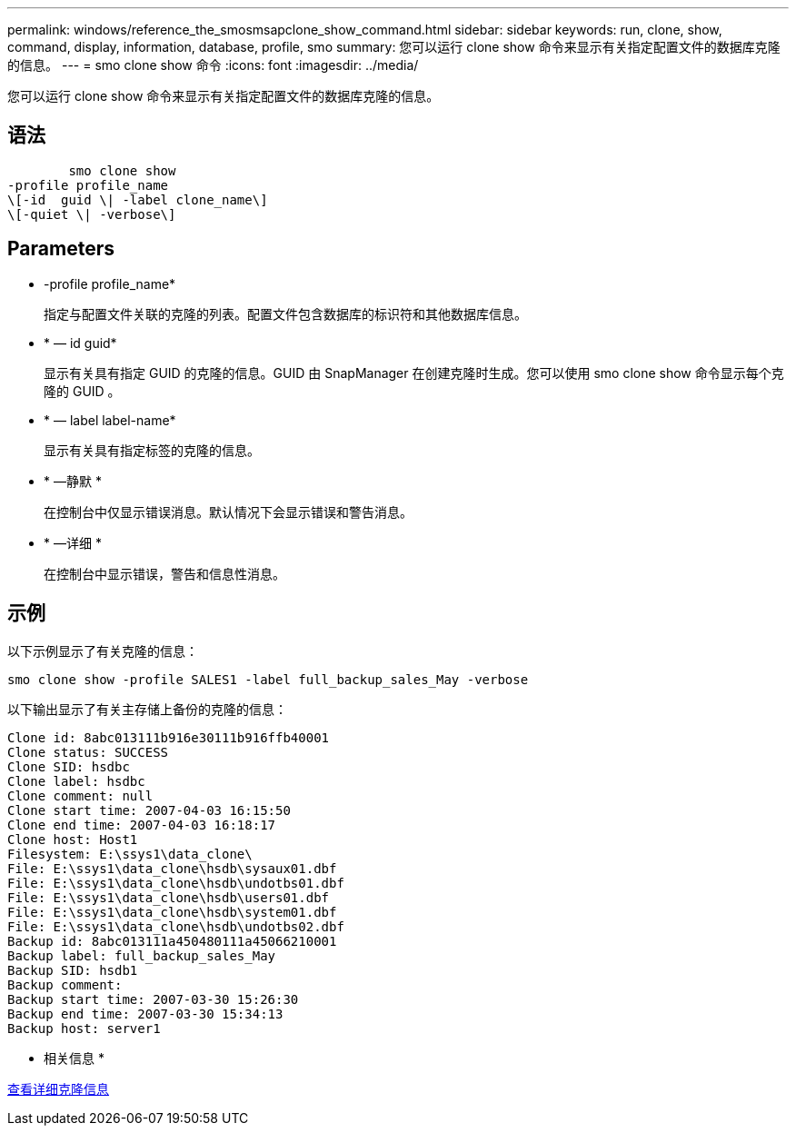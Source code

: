 ---
permalink: windows/reference_the_smosmsapclone_show_command.html 
sidebar: sidebar 
keywords: run, clone, show, command, display, information, database, profile, smo 
summary: 您可以运行 clone show 命令来显示有关指定配置文件的数据库克隆的信息。 
---
= smo clone show 命令
:icons: font
:imagesdir: ../media/


[role="lead"]
您可以运行 clone show 命令来显示有关指定配置文件的数据库克隆的信息。



== 语法

[listing]
----

        smo clone show
-profile profile_name
\[-id  guid \| -label clone_name\]
\[-quiet \| -verbose\]
----


== Parameters

* -profile profile_name*
+
指定与配置文件关联的克隆的列表。配置文件包含数据库的标识符和其他数据库信息。

* * — id guid*
+
显示有关具有指定 GUID 的克隆的信息。GUID 由 SnapManager 在创建克隆时生成。您可以使用 smo clone show 命令显示每个克隆的 GUID 。

* * — label label-name*
+
显示有关具有指定标签的克隆的信息。

* * —静默 *
+
在控制台中仅显示错误消息。默认情况下会显示错误和警告消息。

* * —详细 *
+
在控制台中显示错误，警告和信息性消息。





== 示例

以下示例显示了有关克隆的信息：

[listing]
----
smo clone show -profile SALES1 -label full_backup_sales_May -verbose
----
以下输出显示了有关主存储上备份的克隆的信息：

[listing]
----
Clone id: 8abc013111b916e30111b916ffb40001
Clone status: SUCCESS
Clone SID: hsdbc
Clone label: hsdbc
Clone comment: null
Clone start time: 2007-04-03 16:15:50
Clone end time: 2007-04-03 16:18:17
Clone host: Host1
Filesystem: E:\ssys1\data_clone\
File: E:\ssys1\data_clone\hsdb\sysaux01.dbf
File: E:\ssys1\data_clone\hsdb\undotbs01.dbf
File: E:\ssys1\data_clone\hsdb\users01.dbf
File: E:\ssys1\data_clone\hsdb\system01.dbf
File: E:\ssys1\data_clone\hsdb\undotbs02.dbf
Backup id: 8abc013111a450480111a45066210001
Backup label: full_backup_sales_May
Backup SID: hsdb1
Backup comment:
Backup start time: 2007-03-30 15:26:30
Backup end time: 2007-03-30 15:34:13
Backup host: server1
----
* 相关信息 *

xref:task_viewing_detailed_clone_information.adoc[查看详细克隆信息]
